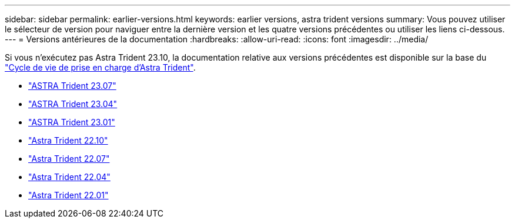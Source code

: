 ---
sidebar: sidebar 
permalink: earlier-versions.html 
keywords: earlier versions, astra trident versions 
summary: Vous pouvez utiliser le sélecteur de version pour naviguer entre la dernière version et les quatre versions précédentes ou utiliser les liens ci-dessous. 
---
= Versions antérieures de la documentation
:hardbreaks:
:allow-uri-read: 
:icons: font
:imagesdir: ../media/


[role="lead"]
Si vous n'exécutez pas Astra Trident 23.10, la documentation relative aux versions précédentes est disponible sur la base du link:get-help.html["Cycle de vie de prise en charge d'Astra Trident"].

* https://docs.netapp.com/us-en/trident-2307/index.html["ASTRA Trident 23.07"^]
* https://docs.netapp.com/us-en/trident-2304/index.html["ASTRA Trident 23.04"^]
* https://docs.netapp.com/us-en/trident-2301/index.html["ASTRA Trident 23.01"^]
* https://docs.netapp.com/us-en/trident-2210/index.html["Astra Trident 22.10"^]
* https://docs.netapp.com/us-en/trident-2207/index.html["Astra Trident 22.07"^]
* https://docs.netapp.com/us-en/trident-2204/index.html["Astra Trident 22.04"^]
* https://docs.netapp.com/us-en/trident-2201/index.html["Astra Trident 22.01"^]

